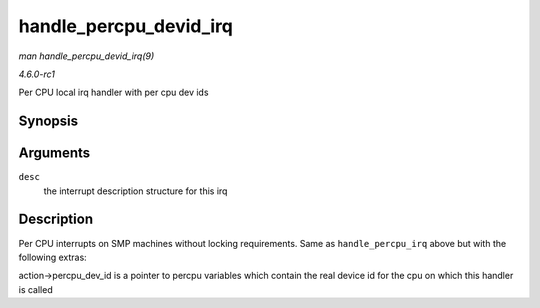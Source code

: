 
.. _API-handle-percpu-devid-irq:

=======================
handle_percpu_devid_irq
=======================

*man handle_percpu_devid_irq(9)*

*4.6.0-rc1*

Per CPU local irq handler with per cpu dev ids


Synopsis
========

.. c:function:: void handle_percpu_devid_irq( struct irq_desc * desc )

Arguments
=========

``desc``
    the interrupt description structure for this irq


Description
===========

Per CPU interrupts on SMP machines without locking requirements. Same as ``handle_percpu_irq`` above but with the following extras:

action->percpu_dev_id is a pointer to percpu variables which contain the real device id for the cpu on which this handler is called
